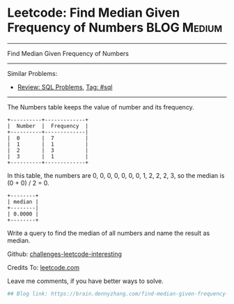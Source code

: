 * Leetcode: Find Median Given Frequency of Numbers              :BLOG:Medium:
#+STARTUP: showeverything
#+OPTIONS: toc:nil \n:t ^:nil creator:nil d:nil
:PROPERTIES:
:type:     sql, median
:END:
---------------------------------------------------------------------
Find Median Given Frequency of Numbers
---------------------------------------------------------------------
Similar Problems:
- [[https://brain.dennyzhang.com/review-sql][Review: SQL Problems]], [[https://brain.dennyzhang.com/tag/sql][Tag: #sql]]
---------------------------------------------------------------------
The Numbers table keeps the value of number and its frequency.
#+BEGIN_EXAMPLE
+----------+-------------+
|  Number  |  Frequency  |
+----------+-------------|
|  0       |  7          |
|  1       |  1          |
|  2       |  3          |
|  3       |  1          |
+----------+-------------+
#+END_EXAMPLE

In this table, the numbers are 0, 0, 0, 0, 0, 0, 0, 1, 2, 2, 2, 3, so the median is (0 + 0) / 2 = 0.
#+BEGIN_EXAMPLE
+--------+
| median |
+--------|
| 0.0000 |
+--------+
#+END_EXAMPLE

Write a query to find the median of all numbers and name the result as median.

Github: [[url-external:https://github.com/DennyZhang/challenges-leetcode-interesting/tree/master/find-median-given-frequency-of-numbers][challenges-leetcode-interesting]]

Credits To: [[url-external:https://leetcode.com/problems/find-median-given-frequency-of-numbers/description/][leetcode.com]]

Leave me comments, if you have better ways to solve.

#+BEGIN_SRC python
## Blog link: https://brain.dennyzhang.com/find-median-given-frequency-of-numbers

#+END_SRC
